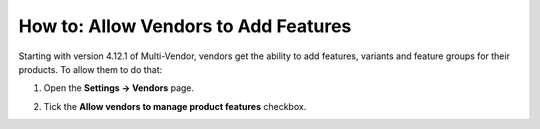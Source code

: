************************************
How to: Allow Vendors to Add Features
************************************

Starting with version 4.12.1 of Multi-Vendor, vendors get the ability to add features, variants and feature groups for their products. To allow them to do that:

#. Open the **Settings → Vendors** page.

#. Tick the **Allow vendors to manage product features** checkbox.

   .. image:: img/manage_features.png
       :align: center
       :alt: Allowing vendors to create features
